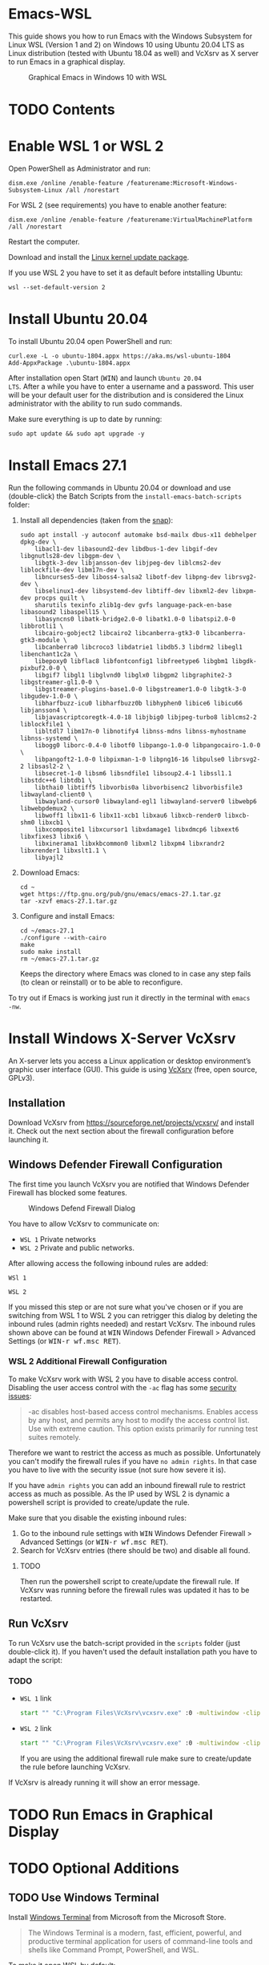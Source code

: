 * Emacs-WSL

This guide shows you how to run Emacs with the Windows Subsystem for Linux WSL
(Version 1 and 2) on Windows 10 using Ubuntu 20.04 LTS as Linux distribution
(tested with Ubuntu 18.04 as well) and VcXsrv as X server to run Emacs in a
graphical display.

#+caption: Graphical Emacs in Windows 10 with WSL
[[./img/emacs-wsl.png]]

* TODO Contents

* Enable WSL 1 or WSL 2

Open PowerShell as Administrator and run:

#+BEGIN_SRC fundamental
  dism.exe /online /enable-feature /featurename:Microsoft-Windows-Subsystem-Linux /all /norestart
#+END_SRC

For WSL 2 (see requirements) you have to enable another feature:

#+BEGIN_SRC fundamental
  dism.exe /online /enable-feature /featurename:VirtualMachinePlatform /all /norestart
#+END_SRC

Restart the computer.

Download and install the [[https://wslstorestorage.blob.core.windows.net/wslblob/wsl_update_x64.msi][Linux kernel update package]].

If you use WSL 2 you have to set it as default before intstalling Ubuntu:

#+BEGIN_SRC fundamental
  wsl --set-default-version 2
#+END_SRC

* Install Ubuntu 20.04

To install Ubuntu 20.04 open PowerShell and run:

#+BEGIN_SRC text
  curl.exe -L -o ubuntu-1804.appx https://aka.ms/wsl-ubuntu-1804
  Add-AppxPackage .\ubuntu-1804.appx
#+END_SRC

After installation open Start (@@html:<kbd>WIN</kbd>@@) and launch ~Ubuntu 20.04
LTS~. After a while you have to enter a username and a password. This user will
be your default user for the distribution and is considered the Linux
administrator with the ability to run sudo commands.

Make sure everything is up to date by running:

#+BEGIN_SRC shell
  sudo apt update && sudo apt upgrade -y
#+END_SRC

* Install Emacs 27.1

Run the following commands in Ubuntu 20.04 or download and use (double-click)
the Batch Scripts from the ~install-emacs-batch-scripts~ folder:

1. Install all dependencies (taken from the [[https://github.com/alexmurray/emacs-snap/blob/master/snapcraft.yaml][snap]]):
   #+BEGIN_SRC shell
     sudo apt install -y autoconf automake bsd-mailx dbus-x11 debhelper dpkg-dev \
         libacl1-dev libasound2-dev libdbus-1-dev libgif-dev libgnutls28-dev libgpm-dev \
         libgtk-3-dev libjansson-dev libjpeg-dev liblcms2-dev liblockfile-dev libm17n-dev \
         libncurses5-dev liboss4-salsa2 libotf-dev libpng-dev librsvg2-dev \
         libselinux1-dev libsystemd-dev libtiff-dev libxml2-dev libxpm-dev procps quilt \
         sharutils texinfo zlib1g-dev gvfs language-pack-en-base libasound2 libaspell15 \
         libasyncns0 libatk-bridge2.0-0 libatk1.0-0 libatspi2.0-0 libbrotli1 \
         libcairo-gobject2 libcairo2 libcanberra-gtk3-0 libcanberra-gtk3-module \
         libcanberra0 libcroco3 libdatrie1 libdb5.3 libdrm2 libegl1 libenchant1c2a \
         libepoxy0 libflac8 libfontconfig1 libfreetype6 libgbm1 libgdk-pixbuf2.0-0 \
         libgif7 libgl1 libglvnd0 libglx0 libgpm2 libgraphite2-3 libgstreamer-gl1.0-0 \
         libgstreamer-plugins-base1.0-0 libgstreamer1.0-0 libgtk-3-0 libgudev-1.0-0 \
         libharfbuzz-icu0 libharfbuzz0b libhyphen0 libice6 libicu66 libjansson4 \
         libjavascriptcoregtk-4.0-18 libjbig0 libjpeg-turbo8 liblcms2-2 liblockfile1 \
         libltdl7 libm17n-0 libnotify4 libnss-mdns libnss-myhostname libnss-systemd \
         libogg0 liborc-0.4-0 libotf0 libpango-1.0-0 libpangocairo-1.0-0 \
         libpangoft2-1.0-0 libpixman-1-0 libpng16-16 libpulse0 librsvg2-2 libsasl2-2 \
         libsecret-1-0 libsm6 libsndfile1 libsoup2.4-1 libssl1.1 libstdc++6 libtdb1 \
         libthai0 libtiff5 libvorbis0a libvorbisenc2 libvorbisfile3 libwayland-client0 \
         libwayland-cursor0 libwayland-egl1 libwayland-server0 libwebp6 libwebpdemux2 \
         libwoff1 libx11-6 libx11-xcb1 libxau6 libxcb-render0 libxcb-shm0 libxcb1 \
         libxcomposite1 libxcursor1 libxdamage1 libxdmcp6 libxext6 libxfixes3 libxi6 \
         libxinerama1 libxkbcommon0 libxml2 libxpm4 libxrandr2 libxrender1 libxslt1.1 \
         libyajl2
   #+END_SRC

2. Download Emacs:
   #+BEGIN_SRC shell
     cd ~
     wget https://ftp.gnu.org/pub/gnu/emacs/emacs-27.1.tar.gz
     tar -xzvf emacs-27.1.tar.gz
   #+END_SRC

3. Configure and install Emacs:
   #+BEGIN_SRC shell
     cd ~/emacs-27.1
     ./configure --with-cairo
     make
     sudo make install
     rm ~/emacs-27.1.tar.gz
   #+END_SRC
   Keeps the directory where Emacs was cloned to in case any step fails (to
   clean or reinstall) or to be able to reconfigure.

To try out if Emacs is working just run it directly in the terminal with ~emacs
-nw~.

* Install Windows X-Server VcXsrv

An X-server lets you access a Linux application or desktop environment’s graphic
user interface (GUI). This guide is using [[https://sourceforge.net/projects/vcxsrv/][VcXsrv]] (free, open source, GPLv3).

** Installation

Download VcXsrv from [[https://sourceforge.net/projects/vcxsrv/]] and install it.
Check out the next section about the firewall configuration before launching it.

** Windows Defender Firewall Configuration

The first time you launch VcXsrv you are notified that Windows Defender Firewall
has blocked some features.

#+caption: Windows Defend Firewall Dialog
[[./img/vcxsrv-windows-defender-firewall.png]]

You have to allow VcXsrv to communicate on:

- ~WSL 1~ Private networks
- ~WSL 2~ Private and public networks.

After allowing access the following inbound rules are added:

~WSl 1~

[[./img/vcxsrv-wsl1-firewall-inbound-rules.png]]

~WSL 2~

[[./img/vcxsrv-wsl2-firewall-inbound-rules.png]]

If you missed this step or are not sure what you've chosen or if you are
switching from WSL 1 to WSL 2 you can retrigger this dialog by deleting the
inbound rules (admin rights needed) and restart VcXsrv. The inbound rules shown
above can be found at @@html:<kbd>@@WIN@@html:</kbd>@@ Windows Defender Firewall
> Advanced Settings (or @@html:<kbd>@@WIN-r wf.msc RET@@html:</kbd>@@).

*** WSL 2 Additional Firewall Configuration

To make VcXsrv work with WSL 2 you have to disable access control. Disabling the
user access control with the ~-ac~ flag has some [[https://www.xfree86.org/current/Xserver.1.html][security issues]]:

#+BEGIN_QUOTE
-ac disables host-based access control mechanisms. Enables access by any host,
and permits any host to modify the access control list. Use with extreme
caution. This option exists primarily for running test suites remotely.
#+END_QUOTE

Therefore we want to restrict the access as much as possible. Unfortunately you
can't modify the firewall rules if you have ~no admin rights~. In that case you
have to live with the security issue (not sure how severe it is).

If you have ~admin rights~ you can add an inbound firewall rule to restrict
access as much as possible. As the IP used by WSL 2 is dynamic a powershell
script is provided to create/update the rule.

Make sure that you disable the existing inbound rules:

1. Go to the inbound rule settings with @@html:<kbd>@@WIN@@html:</kbd>@@ Windows
   Defender Firewall > Advanced Settings (or @@html:<kbd>@@WIN-r wf.msc
   RET@@html:</kbd>@@).
2. Search for VcXsrv entries (there should be two) and disable all found.

**** TODO

Then run the powershell script to create/update the firewall rule. If VcXsrv was
running before the firewall rules was updated it has to be restarted.

** Run VcXsrv

To run VcXsrv use the batch-script provided in the ~scripts~ folder (just
double-click it). If you haven't used the default installation path you have to
adapt the script:

*** TODO

- ~WSL 1~ link
  #+BEGIN_SRC bat
    start "" "C:\Program Files\VcXsrv\vcxsrv.exe" :0 -multiwindow -clipboard -wgl
  #+END_SRC
- ~WSL 2~ link
  #+BEGIN_SRC bat
    start "" "C:\Program Files\VcXsrv\vcxsrv.exe" :0 -multiwindow -clipboard -wgl -ac
  #+END_SRC
  If you are using the additional firewall rule make sure to create/update the
  rule before launching VcXsrv.

If VcXsrv is already running it will show an error message.

* TODO Run Emacs in Graphical Display

* TODO Optional Additions

** TODO Use Windows Terminal

Install [[https://www.microsoft.com/en-us/p/windows-terminal/9n0dx20hk701?rtc=1&activetab=pivot:overviewtab][Windows Terminal]] from Microsoft from the Microsoft Store.

#+BEGIN_QUOTE
The Windows Terminal is a modern, fast, efficient, powerful, and productive
terminal application for users of command-line tools and shells like Command
Prompt, PowerShell, and WSL.
#+END_QUOTE

To make it open WSL by default:

- Open the Windows Terminal.
- Open the settings by clicking on the dropdown button in the tab bar and then
  select settings (bound to @@html:<kbd>@@Ctrl-,@@html:</kbd>@@).
- Copy the GUID for WSL (example: {12345678-1234-1234-1234-1234567890AB}).
- Set the default profile to the one copied from WSL:
  #+BEGIN_SRC js
    {
        ...
        "defaultProfile": "{12345678-1234-1234-1234-1234567890AB}",
        ...
  #+END_SRC

To change the default path to =~=:

- Go to the settings (@@html:<kbd>@@Ctrl-,@@html:</kbd>@@).
- Add a line in the WSL part at the end:
  #+BEGIN_SRC js
    {
        ...
        "source": "Windows.Terminal.Wsl",
        "startingDirectory": "//wsl$/Ubuntu-18.04/home/<username>/"
    },
  #+END_SRC

** TODO User

Instead of using root user it's better to add a user and use that as default
user.

*** Add user

#+BEGIN_SRC shell
  sudo adduser <username>
#+END_SRC

*** Make it a sudo user

Make that user be a sudo user:

#+BEGIN_SRC shell
  sudo usermod -a -G sudo <username>
#+END_SRC

*** Change default user

Change the default user which is used when starting the WSL.

Open ~cmd.exe~ and run:

#+BEGIN_SRC shell
  ubuntu config --default-user <username>
#+END_SRC

Restart WSL.

You can change the default back to root by using ~root~ as username. To change
to root inside WSL temporarily use ~sudo su -~.

** TODO Ssh key

Generate a new ED25519 SSH key pair:

#+BEGIN_SRC shell
  ssh-keygen -t ed25519 -C "email@example.com"
#+END_SRC

A dialog will ask you to:

- input a file path: use the suggested path by pressing ~Enter~
- enter a password: enter your password

To copy the generated ssh key into the clipboard use:

#+BEGIN_SRC shell
  clip.exe < ~/.ssh/id_ed25519.pub
#+END_SRC

** TODO Use en_US Language

Bash on Ubuntu on Windows starts on the language defined in your Country or
Region settings. If you want to change the default language to en_US you may
need to follow these steps:

#+BEGIN_SRC shell
  sudo apt install -y language-pack-en language-pack-en-base manpages
  sudo locale-gen en_US.UTF-8
  sudo update-locale LANG=en_US.UTF8
#+END_SRC

** TODO Mount network drives

To do so the fstab file needs to be configured.

For instance to mount ~H:~ add this to "/etc/fstab" (the directory has to exist to
make this work, so in this case ~sudo mkdir /mnt/h~ is needed beforehand):

#+BEGIN_SRC text
  H: /mnt/h drvfs defaults 0 0
#+END_SRC

From now on that network drive is automatically mounted.


** TODO Zsh

If you want to use [[https://en.wikipedia.org/wiki/Z_shell][zsh]] and [[https://ohmyz.sh/][oh-my-zsh]]:

#+BEGIN_SRC shell
  sudo apt install zsh
  chsh -s $(which zsh)
  sh -c "$(curl -fsSL https://raw.githubusercontent.com/robbyrussell/oh-my-zsh/master/tools/install.sh)"
#+END_SRC

Restart WSL.

*** TODO
In some scripts you need to change bash to zsh to be able to use it when
emulating a terminal in Emacs.

* TODO FAQ

** Where is the root folder located?

The root is accessible as ~\\wsl$~ in file explorer followed by the
distribution. You can show the current distribution name by running ~wsl -l -q~
in cmd.

** How to access Linux files from Windows?

Run ~explorer.exe .~ in WSL to open the Windows File Explorer at the current
location. The path will start with ~\\wsl$~ unless it is a mounted drive. In the
File Explorer the files and folders can be copied, moved and edited as usual
(see this blog [[https://devblogs.microsoft.com/commandline/whats-new-for-wsl-in-windows-10-version-1903/][post]]).

** How start WSL from File Explorer in the current folder?

To start WSL from Windows File Explorer just type ~wsl~ into the location input
box or hold down ~Shift~ while right-clicking and select ~Open Linux shell here~
from the context menu. If it's a network drive it has to be mounted else this
will not work.

#+caption: WSL from windows explorer
[[./img/wsl-from-windows-explorer.png]]

** What ways are there to run WSL?

See [[https://docs.microsoft.com/en-us/windows/wsl/wsl-config#ways-to-run-wsl]].

* Troubleshooting

Check out the Microsoft docs:

- [[https://docs.microsoft.com/en-us/windows/wsl/install-win10#troubleshooting-installation][WSL troubleshooting installation]]
- [[https://docs.microsoft.com/en-us/windows/wsl/troubleshooting#common-issues][WSL troubleshooting page]]

** The GUI is not loading/showing at all

Check your firewall settings.

